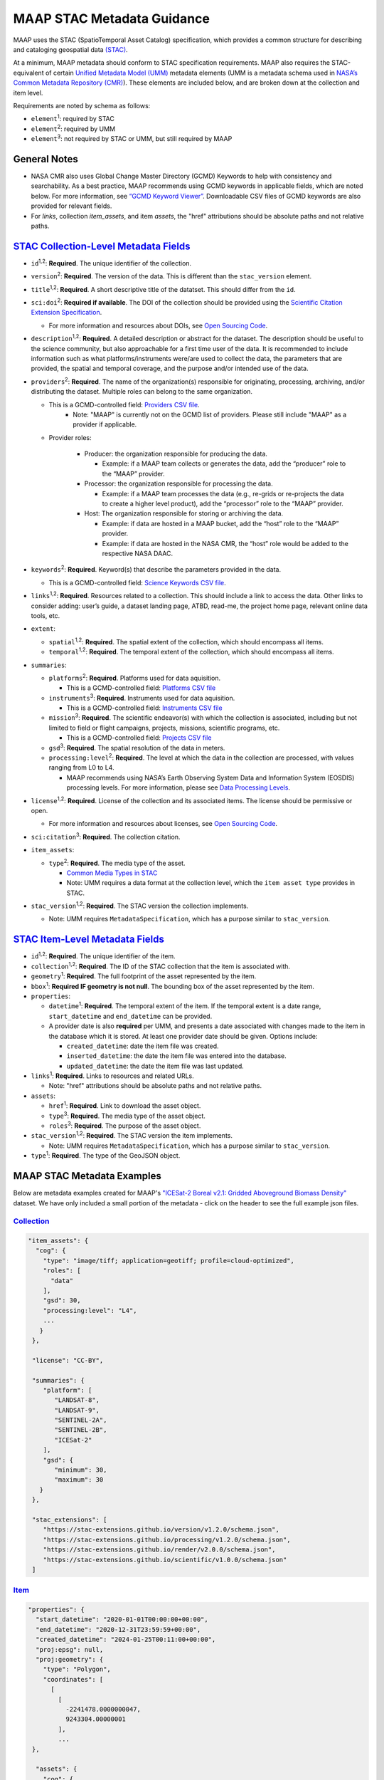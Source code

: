 MAAP STAC Metadata Guidance
==================================

MAAP uses the STAC (SpatioTemporal Asset Catalog) specification, which
provides a common structure for describing and cataloging geospatial
data `(STAC) <https://stacspec.org/en>`__.

At a minimum, MAAP metadata should conform to STAC specification
requirements. MAAP also requires the STAC-equivalent of certain `Unified
Metadata Model
(UMM) <https://www.earthdata.nasa.gov/about/esdis/eosdis/cmr/umm>`__
metadata elements (UMM is a metadata schema used in `NASA’s Common
Metadata Repository
(CMR) <https://www.earthdata.nasa.gov/about/esdis/eosdis/cmr>`__). These
elements are included below, and are broken down at the collection and
item level.

Requirements are noted by schema as follows:

- ``element``:sup:`1`: required by STAC

- ``element``:sup:`2`: required by UMM

- ``element``:sup:`3`: not required by STAC or UMM, but still required by MAAP

General Notes
--------------
- NASA CMR also uses Global Change Master Directory (GCMD) Keywords to help with consistency and searchability. As a best practice, MAAP recommends using GCMD keywords in applicable fields, which are noted below. For more information, see `“GCMD Keyword Viewer” <https://www.earthdata.nasa.gov/data/tools/idn/gcmd-keyword-viewer>`__. Downloadable CSV files of GCMD keywords are also provided for relevant fields.

- For `links`, collection `item_assets`, and item `assets`, the "href" attributions should be absolute paths and not relative paths.

`STAC Collection-Level Metadata Fields <https://github.com/radiantearth/stac-spec/blob/master/collection-spec/collection-spec.md>`__
----------------------------------------------------------------------------------------------------------------------------------------

-  ``id``:sup:`1,2`: **Required**. The unique identifier of the collection. 

-  ``version``:sup:`2`: **Required**. The version of the data. This is different
   than the ``stac_version`` element.

-  ``title``:sup:`1,2`: **Required**. A short descriptive title of the datatset.
   This should differ from the ``id``.

-  ``sci:doi``:sup:`2`: **Required if available**. The DOI of the collection
   should be provided using the `Scientific Citation Extension
   Specification <https://github.com/stac-extensions/scientific/tree/main>`__.

   -  For more information and resources about DOIs, see `Open Sourcing
      Code <../../science/oss_documentation/doi_and_licensing.ipynb>`__.

-  ``description``:sup:`1,2`: **Required**. A detailed description or abstract for
   the dataset. The description should be useful to the science
   community, but also approachable for a first time user of the data.
   It is recommended to include information such as what
   platforms/instruments were/are used to collect the data, the
   parameters that are provided, the spatial and temporal coverage, and
   the purpose and/or intended use of the data.

-  ``providers``:sup:`2`: **Required**. The name of the organization(s)
   responsible for originating, processing, archiving, and/or
   distributing the dataset. Multiple roles can belong to the same
   organization.

   - This is a GCMD-controlled field: `Providers CSV file <https://gcmd.earthdata.nasa.gov/kms/concepts/concept_scheme/providers?format=csv>`__.
      - Note: "MAAP" is currently not on the GCMD list of providers. Please still include "MAAP" as a provider if applicable.

   - Provider roles:

      -  Producer: the organization responsible for producing the data.

         -  Example: if a MAAP team collects or generates the data, add the
            “producer” role to the “MAAP” provider.

      -  Processor: the organization responsible for processing the data.

         -  Example: if a MAAP team processes the data (e.g., re-grids or
            re-projects the data to create a higher level product), add the
            “processor” role to the “MAAP” provider.

      -  Host: The organization responsible for storing or archiving the
         data.

         -  Example: if data are hosted in a MAAP bucket, add the “host”
            role to the “MAAP” provider.
         -  Example: if data are hosted in the NASA CMR, the “host” role
            would be added to the respective NASA DAAC.

-  ``keywords``:sup:`2`: **Required**. Keyword(s) that describe the parameters
   provided in the data.

   -  This is a GCMD-controlled field: `Science Keywords CSV
      file <https://gcmd.earthdata.nasa.gov/kms/concepts/concept_scheme/sciencekeywords/?format=csv>`__.

-  ``links``:sup:`1,2`: **Required**. Resources related to a collection. This
   should include a link to access the data. Other links to consider
   adding: user’s guide, a dataset landing page, ATBD, read-me, the
   project home page, relevant online data tools, etc.

-  ``extent``:

   -  ``spatial``:sup:`1,2`: **Required**. The spatial extent of the collection,
      which should encompass all items.
   -  ``temporal``:sup:`1,2`: **Required**. The temporal extent of the collection,
      which should encompass all items.

-  ``summaries``:

   -  ``platforms``:sup:`2`: **Required**. Platforms used for data aquisition.

      -  This is a GCMD-controlled field: `Platforms CSV
         file <https://gcmd.earthdata.nasa.gov/kms/concepts/concept_scheme/platforms?format=csv>`__

   -  ``instruments``:sup:`3`: **Required**. Instruments used for data
      aquisition.

      -  This is a GCMD-controlled field: `Instruments CSV
         file <https://gcmd.earthdata.nasa.gov/kms/concepts/concept_scheme/instruments/?format=csv>`__

   -  ``mission``:sup:`3`: **Required**. The scientific endeavor(s)
      with which the collection is associated, including but not limited
      to field or flight campaigns, projects, missions, scientific
      programs, etc.

      - This is a GCMD-controlled field: `Projects CSV file <https://gcmd.earthdata.nasa.gov/kms/concepts/concept_scheme/projects/?format=csv>`__ 

   -  ``gsd``:sup:`3`: **Required**. The spatial resolution of the
      data in meters.

   -  ``processing:level``:sup:`2`: **Required**. The level at which the data in
      the collection are processed, with values ranging from L0 to L4.

      -  MAAP recommends using NASA’s Earth Observing System Data and
         Information System (EOSDIS) processing levels. For more
         information, please see `Data Processing
         Levels <https://www.earthdata.nasa.gov/learn/earth-observation-data-basics/data-processing-levels>`__.

-  ``license``:sup:`1,2`: **Required**. License of the collection and its
   associated items. The license should be permissive or open.

   -  For more information and resources about licenses, see `Open
      Sourcing
      Code <../../science/oss_documentation/doi_and_licensing.ipynb>`__.

-  ``sci:citation``:sup:`3`: **Required**. The collection citation.

-  ``item_assets``:

   -  ``type``:sup:`2`: **Required**. The media type of the asset.

      -  `Common Media Types in
         STAC <https://github.com/radiantearth/stac-spec/blob/master/best-practices.md#common-media-types-in-stac>`__

      - Note: UMM requires a data format at the collection level, which the ``item asset type`` provides in STAC.

-  ``stac_version``:sup:`1,2`: **Required**. The STAC version the collection
   implements.
   
   - Note: UMM requires ``MetadataSpecification``, which has a purpose similar to ``stac_version``.

`STAC Item-Level Metadata Fields <https://github.com/radiantearth/stac-spec/blob/master/item-spec/item-spec.md>`__
----------------------------------------------------------------------------------------------------------------------

-  ``id``:sup:`1,2`: **Required**. The unique identifier of the item.

-  ``collection``:sup:`1,2`: **Required**. The ID of the STAC collection that the
   item is associated with.

-  ``geometry``:sup:`1`: **Required**. The full footprint of the asset
   represented by the item.

-  ``bbox``:sup:`1`: **Required IF geometry is not null**. The bounding box
   of the asset represented by the item.

-  ``properties``:

   -  ``datetime``:sup:`1`: **Required**. The temporal extent of the item. If
      the temporal extent is a date range, ``start_datetime`` and
      ``end_datetime`` can be provided.

   -  A provider date is also **required** per UMM, and presents a date
      associated with changes made to the item in the database which it
      is stored. At least one provider date should be given. Options
      include:

      -  ``created_datetime``: date the item file was created.
      -  ``inserted_datetime``: the date the item file was entered into
         the database.
      -  ``updated_datetime``: the date the item file was last updated.

-  ``links``:sup:`1`: **Required**. Links to resources and related URLs.

   - Note: "href" attributions should be absolute paths and not relative paths.

-  ``assets``:

   -  ``href``:sup:`1`: **Required**. Link to download the asset object.
   -  ``type``:sup:`3`: **Required**. The media type of the asset object.
   -  ``roles``:sup:`3`: **Required**. The purpose of the asset object.

-  ``stac_version``:sup:`1,2`: **Required**. The STAC version the item implements.

   - Note: UMM requires ``MetadataSpecification``, which has a purpose similar to ``stac_version``.

-  ``type``:sup:`1`: **Required**. The type of the GeoJSON object.

MAAP STAC Metadata Examples
-----------------------------
Below are metadata examples created for MAAP's `"ICESat-2 Boreal v2.1: Gridded Aboveground Biomass Density" <https://stac-browser.maap-project.org/collections/icesat2-boreal-v2.1-agb>`__ dataset.
We have only included a small portion of the metadata - click on the header to see the full example json files.

`Collection <https://github.com/MAAP-Project/icesat2-boreal-stac/blob/main/examples/agb/collection.json>`__
^^^^^^^^^^^^^^^^^^^^^^^^^^^^^^^^^^^^^^^^^^^^^^^^^^^^^^^^^^^^^^^^^^^^^^^^^^^^^^^^^^^^^^^^^^^^^^^^^^^^^^^^^^^^^
.. code-block:: json
  
  "item_assets": {
    "cog": {
      "type": "image/tiff; application=geotiff; profile=cloud-optimized",
      "roles": [
        "data"
      ],
      "gsd": 30,
      "processing:level": "L4",
      ...
     }
   },

   "license": "CC-BY",

   "summaries": {
      "platform": [
         "LANDSAT-8",
         "LANDSAT-9",
         "SENTINEL-2A",
         "SENTINEL-2B",
         "ICESat-2"
      ],
      "gsd": {
         "minimum": 30,
         "maximum": 30
     }
   },
   
   "stac_extensions": [
      "https://stac-extensions.github.io/version/v1.2.0/schema.json",
      "https://stac-extensions.github.io/processing/v1.2.0/schema.json",
      "https://stac-extensions.github.io/render/v2.0.0/schema.json",
      "https://stac-extensions.github.io/scientific/v1.0.0/schema.json"
   ]


`Item <https://github.com/MAAP-Project/icesat2-boreal-stac/blob/main/examples/agb/boreal_agb_2020_202411251732556086_0000004/boreal_agb_2020_202411251732556086_0000004.json>`__
^^^^^^^^^^^^^^^^^^^^^^^^^^^^^^^^^^^^^^^^^^^^^^^^^^^^^^^^^^^^^^^^^^^^^^^^^^^^^^^^^^^^^^^^^^^^^^^^^^^^^^^^^^^^^^^^^^^^^^^^^^^^^^^^^^^^^^^^^^^^^^^^^^^^^^^^^^^^^^^^^^^^^^^^^^^^^^^^^^^^
.. code-block:: json

  "properties": {
    "start_datetime": "2020-01-01T00:00:00+00:00",
    "end_datetime": "2020-12-31T23:59:59+00:00",
    "created_datetime": "2024-01-25T00:11:00+00:00",
    "proj:epsg": null,
    "proj:geometry": {
      "type": "Polygon",
      "coordinates": [
        [
          [
            -2241478.0000000047,
            9243304.00000001
          ],
          ...
   },

    "assets": {
      "cog": {
         "href": "s3://maap-ops-workspace/aliz237/dps_output/run_boreal_biomass_map/dev_v1.5/AGB_H30_2020/full_run/2024/11/25/09/38/51/560230/boreal_agb_2020_202411251732556086_0000004.tif",
         "type": "image/tiff; application=geotiff; profile=cloud-optimized",
         "title": "Gridded predictions of aboveground biomass (Mg/ha)",
         "description": "Gridded predictions of aboveground biomass (Mg/ha)",
         "gsd": 30,
         "processing:level": "L4",
         ...
         },
      ...
   }

Additional Resources
-----------------------------
- `UMM-C Schema <https://git.earthdata.nasa.gov/projects/EMFD/repos/unified-metadata-model/browse/collection>`__ 
- `Required UMM-C Elements (v1.18.4) <https://git.earthdata.nasa.gov/projects/EMFD/repos/unified-metadata-model/browse/collection/v1.18.4/umm-c-json-schema.json#292>`__
- `UMM-G Schema <https://git.earthdata.nasa.gov/projects/EMFD/repos/unified-metadata-model/browse/granule>`__ 
- `Required UMM-G Elements (v1.6.6) <https://git.earthdata.nasa.gov/projects/EMFD/repos/unified-metadata-model/browse/granule/v1.6.6/umm-g-json-schema.json#139>`__
- `CEOS EO collection and granule discovery best practices with STAC <https://github.com/ceos-org/stac-collection-and-granule-discovery-best-practices/blob/main/README.md>`__
